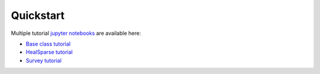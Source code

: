 Quickstart
==========

Multiple tutorial `jupyter notebooks <http://jupyter-notebook.readthedocs.io/en/latest/>`_ are available here:

* `Base class tutorial <https://github.com/LSSTDESC/skyproj/blob/main/tutorial/tutorial_baseclass.ipynb>`_
* `HealSparse tutorial <https://github.com/LSSTDESC/skyproj/blob/main/tutorial/tutorial_healsparse.ipynb>`_
* `Survey tutorial <https://github.com/LSSTDESC/skyproj/blob/main/tutorial/tutorial_surveys.ipynb>`_

